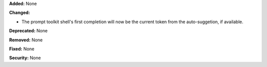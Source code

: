 **Added:** None

**Changed:**

* The prompt toolkit shell's first completion will now be the
  current token from the auto-suggetion, if available.

**Deprecated:** None

**Removed:** None

**Fixed:** None

**Security:** None
